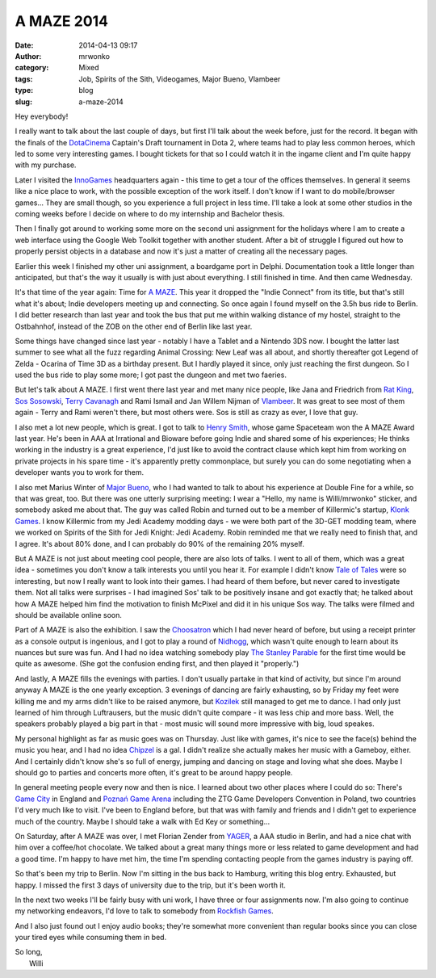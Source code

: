 A MAZE 2014
###########
:date: 2014-04-13 09:17
:author: mrwonko
:category: Mixed
:tags: Job, Spirits of the Sith, Videogames, Major Bueno, Vlambeer
:type: blog
:slug: a-maze-2014

Hey everybody!

I really want to talk about the last couple of days, but first I'll talk
about the week before, just for the record. It began with the finals of
the `DotaCinema <http://www.dotacinema.com/>`__ Captain's Draft
tournament in Dota 2, where teams had to play less common heroes, which
led to some very interesting games. I bought tickets for that so I could
watch it in the ingame client and I'm quite happy with my purchase.

Later I visited the `InnoGames <http://www.innogames.com/>`__
headquarters again - this time to get a tour of the offices themselves.
In general it seems like a nice place to work, with the possible
exception of the work itself. I don't know if I want to do
mobile/browser games... They are small though, so you experience a full
project in less time. I'll take a look at some other studios in the
coming weeks before I decide on where to do my internship and Bachelor
thesis.

Then I finally got around to working some more on the second uni
assignment for the holidays where I am to create a web interface using
the Google Web Toolkit together with another student. After a bit of
struggle I figured out how to properly persist objects in a database and
now it's just a matter of creating all the necessary pages.

Earlier this week I finished my other uni assignment, a boardgame port
in Delphi. Documentation took a little longer than anticipated, but
that's the way it usually is with just about everything. I still
finished in time. And then came Wednesday.

It's that time of the year again: Time for `A
MAZE <http://amaze-berlin.de/>`__. This year it dropped the "Indie
Connect" from its title, but that's still what it's about; Indie
developers meeting up and connecting. So once again I found myself on
the 3.5h bus ride to Berlin. I did better research than last year and
took the bus that put me within walking distance of my hostel, straight
to the Ostbahnhof, instead of the ZOB on the other end of Berlin like
last year.

Some things have changed since last year - notably I have a Tablet and a
Nintendo 3DS now. I bought the latter last summer to see what all the
fuzz regarding Animal Crossing: New Leaf was all about, and shortly
thereafter got Legend of Zelda - Ocarina of Time 3D as a birthday
present. But I hardly played it since, only just reaching the first
dungeon. So I used the bus ride to play some more; I got past the
dungeon and met two faeries.

But let's talk about A MAZE. I first went there last year and met many
nice people, like Jana and Friedrich from `Rat
King <http://ratking.de/>`__, `Sos Sosowski <http://sos.gd/>`__, `Terry
Cavanagh <http://distractionware.com>`__ and Rami Ismail and Jan Willem
Nijman of `Vlambeer <http://vlambeer.com>`__. It was great to see most
of them again - Terry and Rami weren't there, but most others were. Sos
is still as crazy as ever, I love that guy.

I also met a lot new people, which is great. I got to talk to `Henry
Smith <http://www.sleepingbeastgames.com/>`__, whose game Spaceteam won
the A MAZE Award last year. He's been in AAA at Irrational and Bioware
before going Indie and shared some of his experiences; He thinks working
in the industry is a great experience, I'd just like to avoid the
contract clause which kept him from working on private projects in his
spare time - it's apparently pretty commonplace, but surely you can do
some negotiating when a developer wants you to work for them.

I also met Marius Winter of `Major
Bueno <http://www.majorbueno.com/>`__, who I had wanted to talk to about
his experience at Double Fine for a while, so that was great, too. But
there was one utterly surprising meeting: I wear a "Hello, my name is
Willi/mrwonko" sticker, and somebody asked me about that. The guy was
called Robin and turned out to be a member of Killermic's startup,
`Klonk Games <http://klonk-games.com/>`__. I know Killermic from my Jedi
Academy modding days - we were both part of the 3D-GET modding team,
where we worked on Spirits of the Sith for Jedi Knight: Jedi Academy.
Robin reminded me that we really need to finish that, and I agree. It's
about 80% done, and I can probably do 90% of the remaining 20% myself.

But A MAZE is not just about meeting cool people, there are also lots of
talks. I went to all of them, which was a great idea - sometimes you
don't know a talk interests you until you hear it. For example I didn't
know `Tale of Tales <http://www.tale-of-tales.com/>`__ were so
interesting, but now I really want to look into their games. I had heard
of them before, but never cared to investigate them. Not all talks were
surprises - I had imagined Sos' talk to be positively insane and got
exactly that; he talked about how A MAZE helped him find the motivation
to finish McPixel and did it in his unique Sos way. The talks were
filmed and should be available online soon.

Part of A MAZE is also the exhibition. I saw the
`Choosatron <http://choosatron.com>`__ which I had never heard of
before, but using a receipt printer as a console output is ingenious,
and I got to play a round of `Nidhogg <http://www.nidhogggame.com/>`__,
which wasn't quite enough to learn about its nuances but sure was fun.
And I had no idea watching somebody play `The Stanley
Parable <http://www.stanleyparable.com/>`__ for the first time would be
quite as awesome. (She got the confusion ending first, and then played
it "properly.")

And lastly, A MAZE fills the evenings with parties. I don't usually
partake in that kind of activity, but since I'm around anyway A MAZE is
the one yearly exception. 3 evenings of dancing are fairly exhausting,
so by Friday my feet were killing me and my arms didn't like to be
raised anymore, but
`Kozilek <http://havingfunwithrecords.com/kozilek/>`__ still managed to
get me to dance. I had only just learned of him through Luftrausers, but
the music didn't quite compare - it was less chip and more bass. Well,
the speakers probably played a big part in that - most music will sound
more impressive with big, loud speakes.

My personal highlight as far as music goes was on Thursday. Just like
with games, it's nice to see the face(s) behind the music you hear, and
I had no idea `Chipzel <http://chipzel.co.uk/>`__ is a gal. I didn't
realize she actually makes her music with a Gameboy, either. And I
certainly didn't know she's so full of energy, jumping and dancing on
stage and loving what she does. Maybe I should go to parties and
concerts more often, it's great to be around happy people.

In general meeting people every now and then is nice. I learned about
two other places where I could do so: There's `Game
City <http://gamecity.org>`__ in England and `Poznań Game
Arena <http://www.gamearena.pl/pl/>`__ including the ZTG Game Developers
Convention in Poland, two countries I'd very much like to visit. I've
been to England before, but that was with family and friends and I
didn't get to experience much of the country. Maybe I should take a walk
with Ed Key or something...

On Saturday, after A MAZE was over, I met Florian Zender from
`YAGER <http://yager.de/>`__, a AAA studio in Berlin, and had a nice
chat with him over a coffee/hot chocolate. We talked about a great many
things more or less related to game development and had a good time. I'm
happy to have met him, the time I'm spending contacting people from the
games industry is paying off.

So that's been my trip to Berlin. Now I'm sitting in the bus back to
Hamburg, writing this blog entry. Exhausted, but happy. I missed the
first 3 days of university due to the trip, but it's been worth it.

In the next two weeks I'll be fairly busy with uni work, I have three or
four assignments now. I'm also going to continue my networking
endeavors, I'd love to talk to somebody from `Rockfish
Games <http://rockfishgames.wordpress.com/>`__.

And I also just found out I enjoy audio books; they're somewhat more
convenient than regular books since you can close your tired eyes while
consuming them in bed.

| So long,
|  Willi
